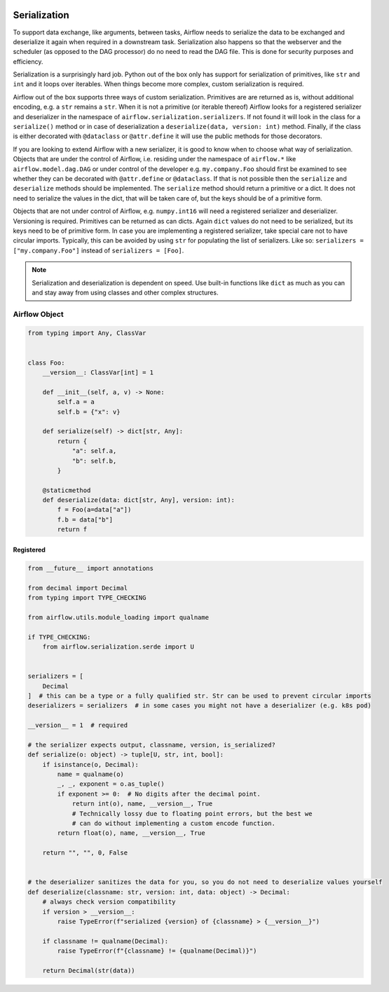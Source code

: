  .. Licensed to the Apache Software Foundation (ASF) under one
    or more contributor license agreements.  See the NOTICE file
    distributed with this work for additional information
    regarding copyright ownership.  The ASF licenses this file
    to you under the Apache License, Version 2.0 (the
    "License"); you may not use this file except in compliance
    with the License.  You may obtain a copy of the License at

 ..   http://www.apache.org/licenses/LICENSE-2.0

 .. Unless required by applicable law or agreed to in writing,
    software distributed under the License is distributed on an
    "AS IS" BASIS, WITHOUT WARRANTIES OR CONDITIONS OF ANY
    KIND, either express or implied.  See the License for the
    specific language governing permissions and limitations
    under the License.

Serialization
=============

To support data exchange, like arguments, between tasks, Airflow needs to serialize the data to be exchanged and
deserialize it again when required in a downstream task. Serialization also happens so that the webserver and
the scheduler (as opposed to the DAG processor) do no need to read the DAG file. This is done for security purposes
and efficiency.

Serialization is a surprisingly hard job. Python out of the box only has support for serialization of primitives,
like ``str`` and ``int`` and it loops over iterables. When things become more complex, custom serialization is required.

Airflow out of the box supports three ways of custom serialization. Primitives are are returned as is, without
additional encoding, e.g. a ``str`` remains a ``str``. When it is not a primitive (or iterable thereof) Airflow
looks for a registered serializer and deserializer in the namespace of ``airflow.serialization.serializers``.
If not found it will look in the class for a ``serialize()`` method or in case of deserialization a
``deserialize(data, version: int)`` method. Finally, if the class is either decorated with ``@dataclass``
or ``@attr.define`` it will use the public methods for those decorators.

If you are looking to extend Airflow with a new serializer, it is good to know when to choose what way of serialization.
Objects that are under the control of Airflow, i.e. residing under the namespace of ``airflow.*`` like
``airflow.model.dag.DAG`` or under control of the developer e.g. ``my.company.Foo`` should first be examined to see
whether they can be decorated with ``@attr.define`` or ``@dataclass``. If that is not possible then the ``serialize``
and ``deserialize`` methods should be implemented. The ``serialize`` method should return a primitive or a dict.
It does not need to serialize the values in the dict, that will be taken care of, but the keys should be of a primitive
form.

Objects that are not under control of Airflow, e.g. ``numpy.int16`` will need a registered serializer and deserializer.
Versioning is required. Primitives can be returned as can dicts. Again ``dict`` values do not need to be serialized,
but its keys need to be of primitive form. In case you are implementing a registered serializer, take special care
not to have circular imports. Typically, this can be avoided by using ``str`` for populating the list of serializers.
Like so: ``serializers = ["my.company.Foo"]`` instead of ``serializers = [Foo]``.

.. note::

  Serialization and deserialization is dependent on speed. Use built-in functions like ``dict`` as much as you can and stay away from using classes and other complex structures.

Airflow Object
--------------

.. code-block:: python

    from typing import Any, ClassVar


    class Foo:
        __version__: ClassVar[int] = 1

        def __init__(self, a, v) -> None:
            self.a = a
            self.b = {"x": v}

        def serialize(self) -> dict[str, Any]:
            return {
                "a": self.a,
                "b": self.b,
            }

        @staticmethod
        def deserialize(data: dict[str, Any], version: int):
            f = Foo(a=data["a"])
            f.b = data["b"]
            return f


Registered
^^^^^^^^^^

.. code-block:: python

    from __future__ import annotations

    from decimal import Decimal
    from typing import TYPE_CHECKING

    from airflow.utils.module_loading import qualname

    if TYPE_CHECKING:
        from airflow.serialization.serde import U


    serializers = [
        Decimal
    ]  # this can be a type or a fully qualified str. Str can be used to prevent circular imports
    deserializers = serializers  # in some cases you might not have a deserializer (e.g. k8s pod)

    __version__ = 1  # required

    # the serializer expects output, classname, version, is_serialized?
    def serialize(o: object) -> tuple[U, str, int, bool]:
        if isinstance(o, Decimal):
            name = qualname(o)
            _, _, exponent = o.as_tuple()
            if exponent >= 0:  # No digits after the decimal point.
                return int(o), name, __version__, True
                # Technically lossy due to floating point errors, but the best we
                # can do without implementing a custom encode function.
            return float(o), name, __version__, True

        return "", "", 0, False


    # the deserializer sanitizes the data for you, so you do not need to deserialize values yourself
    def deserialize(classname: str, version: int, data: object) -> Decimal:
        # always check version compatibility
        if version > __version__:
            raise TypeError(f"serialized {version} of {classname} > {__version__}")

        if classname != qualname(Decimal):
            raise TypeError(f"{classname} != {qualname(Decimal)}")

        return Decimal(str(data))
